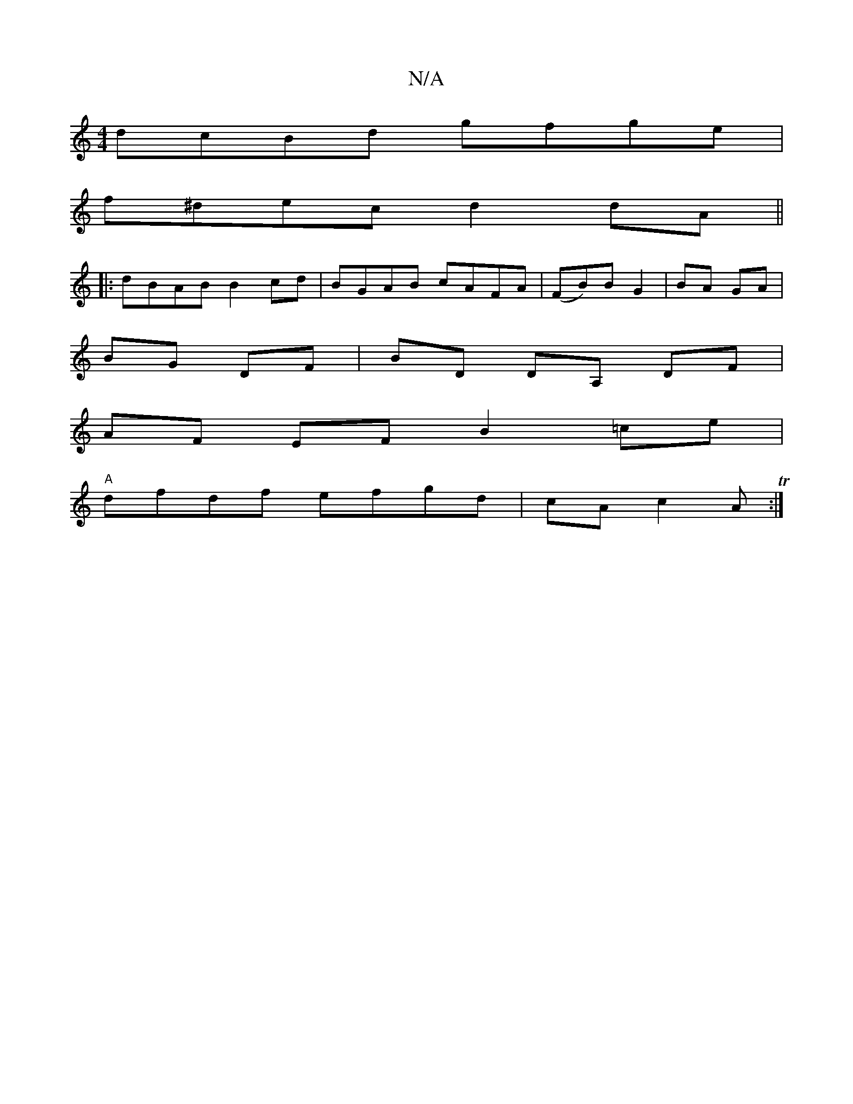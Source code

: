 X:1
T:N/A
M:4/4
R:N/A
K:Cmajor
dcBd gfge|
f^dec d2 dA||
|:dBAB B2cd|BGAB cAFA|(FB)B- G2 |BA GA |
BG DF | BD DA, DF |
AF EF B2 =ce |
"A"dfdf efgd|cA c2 AT:|
[M:vm4 A2)F ::|:E/F/AD F3|EDE E2D :|

~B3 DEC|
F2 D FFA|Bcd e2g|ac'b afef |